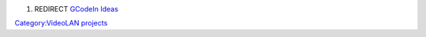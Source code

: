 #. REDIRECT `GCodeIn Ideas <GCodeIn_Ideas>`__

`Category:VideoLAN projects <Category:VideoLAN_projects>`__
